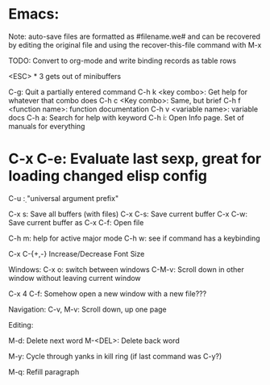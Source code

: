 * Emacs:

Note: auto-save files are formatted as #filename.we# and can be recovered by
editing the original file and using the recover-this-file command with M-x

TODO: Convert to org-mode and write binding records as table rows

<ESC> * 3 gets out of minibuffers

C-g: Quit a partially entered command
C-h k <key combo>: Get help for whatever that combo does
C-h c <Key combo>: Same, but brief
C-h f <function name>: function documentation
C-h v <variable name>: variable docs
C-h a: Search for help with keyword
C-h i: Open Info page. Set of manuals for everything
* C-x C-e: Evaluate last sexp, great for loading changed elisp config

C-u \d: "universal argument prefix"

C-x s: Save all buffers (with files)
C-x C-s: Save current buffer
C-x C-w: Save current buffer as
C-x C-f: Open file

C-h m: help for active major mode
C-h w: see if command has a keybinding

C-x C-{+,-} Increase/Decrease Font Size

Windows:
C-x o: switch between windows
C-M-v: Scroll down in other window without leaving current window

C-x 4 C-f: Somehow open a new window with a new file???

Navigation:
C-v, M-v: Scroll down, up one page

Editing:

M-d: Delete next word
M-<DEL>: Delete back word

M-y: Cycle through yanks in kill ring (if last command was C-y?)

M-q: Refill paragraph
